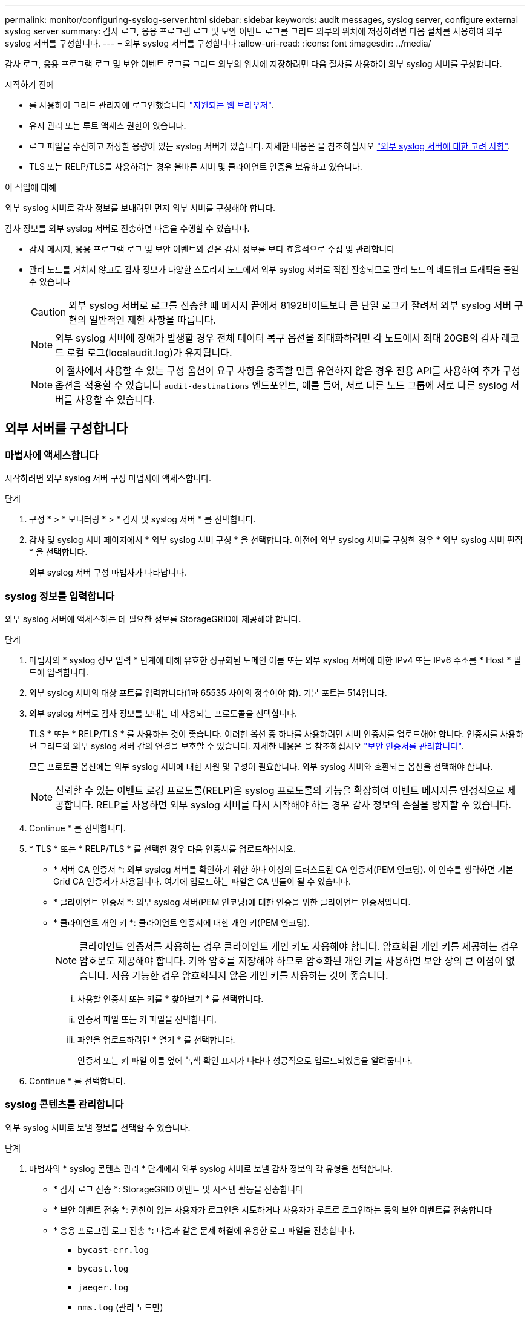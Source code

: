 ---
permalink: monitor/configuring-syslog-server.html 
sidebar: sidebar 
keywords: audit messages, syslog server, configure external syslog server 
summary: 감사 로그, 응용 프로그램 로그 및 보안 이벤트 로그를 그리드 외부의 위치에 저장하려면 다음 절차를 사용하여 외부 syslog 서버를 구성합니다. 
---
= 외부 syslog 서버를 구성합니다
:allow-uri-read: 
:icons: font
:imagesdir: ../media/


[role="lead"]
감사 로그, 응용 프로그램 로그 및 보안 이벤트 로그를 그리드 외부의 위치에 저장하려면 다음 절차를 사용하여 외부 syslog 서버를 구성합니다.

.시작하기 전에
* 를 사용하여 그리드 관리자에 로그인했습니다 link:../admin/web-browser-requirements.html["지원되는 웹 브라우저"].
* 유지 관리 또는 루트 액세스 권한이 있습니다.
* 로그 파일을 수신하고 저장할 용량이 있는 syslog 서버가 있습니다. 자세한 내용은 을 참조하십시오 link:../monitor/considerations-for-external-syslog-server.html["외부 syslog 서버에 대한 고려 사항"].
* TLS 또는 RELP/TLS를 사용하려는 경우 올바른 서버 및 클라이언트 인증을 보유하고 있습니다.


.이 작업에 대해
외부 syslog 서버로 감사 정보를 보내려면 먼저 외부 서버를 구성해야 합니다.

감사 정보를 외부 syslog 서버로 전송하면 다음을 수행할 수 있습니다.

* 감사 메시지, 응용 프로그램 로그 및 보안 이벤트와 같은 감사 정보를 보다 효율적으로 수집 및 관리합니다
* 관리 노드를 거치지 않고도 감사 정보가 다양한 스토리지 노드에서 외부 syslog 서버로 직접 전송되므로 관리 노드의 네트워크 트래픽을 줄일 수 있습니다
+

CAUTION: 외부 syslog 서버로 로그를 전송할 때 메시지 끝에서 8192바이트보다 큰 단일 로그가 잘려서 외부 syslog 서버 구현의 일반적인 제한 사항을 따릅니다.

+

NOTE: 외부 syslog 서버에 장애가 발생할 경우 전체 데이터 복구 옵션을 최대화하려면 각 노드에서 최대 20GB의 감사 레코드 로컬 로그(localaudit.log)가 유지됩니다.

+

NOTE: 이 절차에서 사용할 수 있는 구성 옵션이 요구 사항을 충족할 만큼 유연하지 않은 경우 전용 API를 사용하여 추가 구성 옵션을 적용할 수 있습니다 `audit-destinations` 엔드포인트, 예를 들어, 서로 다른 노드 그룹에 서로 다른 syslog 서버를 사용할 수 있습니다.





== 외부 서버를 구성합니다



=== 마법사에 액세스합니다

시작하려면 외부 syslog 서버 구성 마법사에 액세스합니다.

.단계
. 구성 * > * 모니터링 * > * 감사 및 syslog 서버 * 를 선택합니다.
. 감사 및 syslog 서버 페이지에서 * 외부 syslog 서버 구성 * 을 선택합니다. 이전에 외부 syslog 서버를 구성한 경우 * 외부 syslog 서버 편집 * 을 선택합니다.
+
외부 syslog 서버 구성 마법사가 나타납니다.





=== syslog 정보를 입력합니다

외부 syslog 서버에 액세스하는 데 필요한 정보를 StorageGRID에 제공해야 합니다.

.단계
. 마법사의 * syslog 정보 입력 * 단계에 대해 유효한 정규화된 도메인 이름 또는 외부 syslog 서버에 대한 IPv4 또는 IPv6 주소를 * Host * 필드에 입력합니다.
. 외부 syslog 서버의 대상 포트를 입력합니다(1과 65535 사이의 정수여야 함). 기본 포트는 514입니다.
. 외부 syslog 서버로 감사 정보를 보내는 데 사용되는 프로토콜을 선택합니다.
+
TLS * 또는 * RELP/TLS * 를 사용하는 것이 좋습니다. 이러한 옵션 중 하나를 사용하려면 서버 인증서를 업로드해야 합니다. 인증서를 사용하면 그리드와 외부 syslog 서버 간의 연결을 보호할 수 있습니다. 자세한 내용은 을 참조하십시오 link:../admin/using-storagegrid-security-certificates.html["보안 인증서를 관리합니다"].

+
모든 프로토콜 옵션에는 외부 syslog 서버에 대한 지원 및 구성이 필요합니다. 외부 syslog 서버와 호환되는 옵션을 선택해야 합니다.

+

NOTE: 신뢰할 수 있는 이벤트 로깅 프로토콜(RELP)은 syslog 프로토콜의 기능을 확장하여 이벤트 메시지를 안정적으로 제공합니다. RELP를 사용하면 외부 syslog 서버를 다시 시작해야 하는 경우 감사 정보의 손실을 방지할 수 있습니다.

. Continue * 를 선택합니다.
. [[attach-certificate]] * TLS * 또는 * RELP/TLS * 를 선택한 경우 다음 인증서를 업로드하십시오.
+
** * 서버 CA 인증서 *: 외부 syslog 서버를 확인하기 위한 하나 이상의 트러스트된 CA 인증서(PEM 인코딩). 이 인수를 생략하면 기본 Grid CA 인증서가 사용됩니다. 여기에 업로드하는 파일은 CA 번들이 될 수 있습니다.
** * 클라이언트 인증서 *: 외부 syslog 서버(PEM 인코딩)에 대한 인증을 위한 클라이언트 인증서입니다.
** * 클라이언트 개인 키 *: 클라이언트 인증서에 대한 개인 키(PEM 인코딩).
+

NOTE: 클라이언트 인증서를 사용하는 경우 클라이언트 개인 키도 사용해야 합니다. 암호화된 개인 키를 제공하는 경우 암호문도 제공해야 합니다. 키와 암호를 저장해야 하므로 암호화된 개인 키를 사용하면 보안 상의 큰 이점이 없습니다. 사용 가능한 경우 암호화되지 않은 개인 키를 사용하는 것이 좋습니다.

+
... 사용할 인증서 또는 키를 * 찾아보기 * 를 선택합니다.
... 인증서 파일 또는 키 파일을 선택합니다.
... 파일을 업로드하려면 * 열기 * 를 선택합니다.
+
인증서 또는 키 파일 이름 옆에 녹색 확인 표시가 나타나 성공적으로 업로드되었음을 알려줍니다.





. Continue * 를 선택합니다.




=== syslog 콘텐츠를 관리합니다

외부 syslog 서버로 보낼 정보를 선택할 수 있습니다.

.단계
. 마법사의 * syslog 콘텐츠 관리 * 단계에서 외부 syslog 서버로 보낼 감사 정보의 각 유형을 선택합니다.
+
** * 감사 로그 전송 *: StorageGRID 이벤트 및 시스템 활동을 전송합니다
** * 보안 이벤트 전송 *: 권한이 없는 사용자가 로그인을 시도하거나 사용자가 루트로 로그인하는 등의 보안 이벤트를 전송합니다
** * 응용 프로그램 로그 전송 *: 다음과 같은 문제 해결에 유용한 로그 파일을 전송합니다.
+
*** `bycast-err.log`
*** `bycast.log`
*** `jaeger.log`
*** `nms.log` (관리 노드만)
*** `prometheus.log`
*** `raft.log`
*** `hagroups.log`




. 드롭다운 메뉴를 사용하여 보내려는 감사 정보 범주에 대한 심각도 및 기능(메시지 유형)을 선택합니다.
+
심각도 및 설비에 대해 * 통과 * 를 선택하면 원격 syslog 서버로 전송되는 정보는 노드에 로컬로 로그온할 때와 동일한 심각도와 기능을 받습니다. 시설 및 심각도를 설정하면 더욱 쉽게 분석할 수 있도록 로그를 사용자 지정 가능한 방식으로 집계하는 데 도움이 됩니다.

+

NOTE: StorageGRID 소프트웨어 로그에 대한 자세한 내용은 을 참조하십시오 link:../monitor/storagegrid-software-logs.html["StorageGRID 소프트웨어 로그"].

+
.. 심각도 * 의 경우 * 통과 * 를 선택하여 외부 syslog에 전송되는 각 메시지의 심각도 값이 로컬 syslog와 동일하게 되도록 합니다.
+
감사 로그의 경우 * 통과 * 를 선택하면 '정보'가 심각합니다.

+
보안 이벤트의 경우 * 통과 * 를 선택하면 노드의 Linux 배포에서 심각도 값이 생성됩니다.

+
응용 프로그램 로그의 경우 * 통과 * 를 선택하면 문제의 내용에 따라 심각도가 '정보'와 '알림'에 따라 다릅니다. 예를 들어 NTP 서버를 추가하고 HA 그룹을 구성하면 '정보' 값이 제공되지만 SSM 또는 RSM 서비스를 의도적으로 중지하는 경우 '알림'이 표시됩니다.

.. 통과 연결 값을 사용하지 않으려면 0에서 7 사이의 심각도 값을 선택합니다.
+
선택한 값은 이 유형의 모든 메시지에 적용됩니다. 심각도가 고정 값으로 재정의되면 서로 다른 심각도에 대한 정보가 손실됩니다.

+
[cols="1a,3a"]
|===
| 심각도입니다 | 설명 


 a| 
0
 a| 
비상: 시스템을 사용할 수 없습니다



 a| 
1
 a| 
경고: 즉시 조치를 취해야 합니다



 a| 
2
 a| 
심각: 심각 상태



 a| 
3
 a| 
오류: 오류 조건



 a| 
4
 a| 
경고: 경고 조건



 a| 
5
 a| 
주의사항: 정상이지만 중대한 조건



 a| 
6
 a| 
정보: 정보 메시지



 a| 
7
 a| 
디버그: 디버그 레벨 메시지

|===
.. Facility * 의 경우 * PassThrough * 를 선택하여 외부 syslog로 전송되는 각 메시지가 로컬 syslog와 동일한 설비 값을 가지도록 합니다.
+
감사 로그의 경우 * PassThrough * 를 선택하면 외부 syslog 서버로 전송되는 기능이 'local7'입니다.

+
보안 이벤트의 경우 * PassThrough * 를 선택하면 시설 값이 노드의 Linux 배포판에 의해 생성됩니다.

+
응용 프로그램 로그의 경우 * 통과 * 를 선택하면 외부 syslog 서버로 전송된 응용 프로그램 로그의 항목 값은 다음과 같습니다.

+
[cols="1a,2a"]
|===
| 응용 프로그램 로그 | 통과 연결 값입니다 


 a| 
bycast.log
 a| 
사용자 또는 데몬



 a| 
bycast-err.log
 a| 
사용자, 데몬, local3 또는 local4



 a| 
jaeger.log
 a| 
로컬2



 a| 
nms.log
 a| 
로컬3



 a| 
prometheus.log
 a| 
로컬4



 a| 
raft.log
 a| 
로컬5



 a| 
hagroups.log
 a| 
로컬6

|===
.. 통과 연결 값을 사용하지 않으려면 0에서 23 사이의 설비 값을 선택합니다.
+
선택한 값은 이 유형의 모든 메시지에 적용됩니다. 고정 값으로 시설을 재정의하면 다른 시설에 대한 정보가 손실됩니다.

+
[cols="1a,3a"]
|===
| 있습니다 | 설명 


 a| 
0
 a| 
Kern(커널 메시지)



 a| 
1
 a| 
사용자(사용자 수준 메시지)



 a| 
2
 a| 
메일



 a| 
3
 a| 
데몬(시스템 데몬)



 a| 
4
 a| 
인증(보안/인증 메시지)



 a| 
5
 a| 
syslog(syslogd에 의해 내부적으로 생성된 메시지)



 a| 
6
 a| 
LPR(라인 프린터 하위 시스템)



 a| 
7
 a| 
뉴스(네트워크 뉴스 서브시스템)



 a| 
8
 a| 
UUCP



 a| 
9
 a| 
cron(클록 데몬)



 a| 
10
 a| 
보안(보안/인증 메시지)



 a| 
11
 a| 
FTP



 a| 
12
 a| 
NTP



 a| 
13
 a| 
Logaudit(로그 감사)



 a| 
14
 a| 
Logalert(로그 경고)



 a| 
15
 a| 
클록(클록 데몬)



 a| 
16
 a| 
로컬0



 a| 
17
 a| 
로컬1



 a| 
18
 a| 
로컬2



 a| 
19
 a| 
로컬3



 a| 
20
 a| 
로컬4



 a| 
21
 a| 
로컬5



 a| 
22
 a| 
로컬6



 a| 
23
 a| 
로컬7

|===


. Continue * 를 선택합니다.




=== 테스트 메시지를 보냅니다

외부 syslog 서버를 사용하기 전에 그리드의 모든 노드가 외부 syslog 서버로 테스트 메시지를 보내도록 요청해야 합니다. 외부 syslog 서버로 데이터를 전송하기 전에 이러한 테스트 메시지를 사용하여 전체 로그 수집 인프라의 유효성을 확인해야 합니다.


CAUTION: 외부 syslog 서버가 그리드의 각 노드로부터 테스트 메시지를 수신하고 메시지가 예상대로 처리되었음을 확인하기 전까지는 외부 syslog 서버 구성을 사용하지 마십시오.

.단계
. 외부 syslog 서버가 제대로 구성되어 있고 그리드의 모든 노드에서 감사 정보를 수신할 수 있으므로 테스트 메시지를 전송하지 않으려면 * Skip and finish * 를 선택합니다.
+
구성이 성공적으로 저장되었음을 나타내는 녹색 배너가 나타납니다.

. 그렇지 않으면 * 테스트 메시지 전송 * (권장)을 선택합니다.
+
테스트를 중지할 때까지 테스트 결과가 페이지에 계속 표시됩니다. 테스트가 진행되는 동안 감사 메시지는 이전에 구성된 대상으로 계속 전송됩니다.

. 오류가 발생하면 오류를 수정하고 * 테스트 메시지 보내기 * 를 다시 선택합니다.
+
을 참조하십시오 link:../troubleshoot/troubleshooting-syslog-server.html["외부 syslog 서버 문제 해결"] 오류를 해결하는 데 도움이 됩니다.

. 모든 노드가 테스트를 통과했음을 나타내는 녹색 배너가 나타날 때까지 기다립니다.
. syslog 서버를 확인하여 테스트 메시지가 예상대로 수신 및 처리되는지 확인합니다.
+

IMPORTANT: UDP를 사용하는 경우 전체 로그 수집 인프라를 확인합니다. UDP 프로토콜은 다른 프로토콜처럼 엄격한 오류 감지를 허용하지 않습니다.

. Stop and finish * 를 선택합니다.
+
감사 및 syslog 서버 * 페이지로 돌아갑니다. syslog 서버 구성이 성공적으로 저장되었음을 알리는 녹색 배너가 나타납니다.

+

NOTE: 외부 syslog 서버를 포함하는 대상을 선택할 때까지 StorageGRID 감사 정보가 외부 syslog 서버로 전송되지 않습니다.





== 감사 정보 대상을 선택합니다

보안 이벤트 로그, 응용 프로그램 로그 및 감사 메시지 로그를 보낼 위치를 지정할 수 있습니다.


NOTE: StorageGRID 소프트웨어 로그에 대한 자세한 내용은 을 참조하십시오 link:../monitor/storagegrid-software-logs.html["StorageGRID 소프트웨어 로그"].

.단계
. 감사 및 syslog 서버 페이지의 나열된 옵션 중에서 감사 정보의 대상을 선택합니다.
+
[cols="1a,2a"]
|===
| 옵션을 선택합니다 | 설명 


 a| 
기본값(관리자 노드/로컬 노드)
 a| 
감사 메시지는 감사 로그에 전송됩니다 (`audit.log`) 및 보안 이벤트 로그 및 애플리케이션 로그는 관리 노드에 저장되며, 이를 생성된 노드("로컬 노드"라고도 함)에 저장됩니다.



 a| 
외부 syslog 서버
 a| 
감사 정보는 외부 syslog 서버로 전송되고 로컬 노드에 저장됩니다. 전송되는 정보의 유형은 외부 syslog 서버를 구성한 방식에 따라 다릅니다. 이 옵션은 외부 syslog 서버를 구성한 후에만 활성화됩니다.



 a| 
관리 노드 및 외부 syslog 서버
 a| 
감사 메시지는 감사 로그에 전송됩니다 (`audit.log`)를 선택하면 감사 정보가 외부 syslog 서버로 전송되고 로컬 노드에 저장됩니다. 전송되는 정보의 유형은 외부 syslog 서버를 구성한 방식에 따라 다릅니다. 이 옵션은 외부 syslog 서버를 구성한 후에만 활성화됩니다.



 a| 
로컬 노드만 해당
 a| 
관리자 노드 또는 원격 syslog 서버로 감사 정보가 전송되지 않습니다. 감사 정보는 감사 정보를 생성한 노드에만 저장됩니다.

* 참고 *: StorageGRID는 공간을 확보하기 위해 주기적으로 이러한 로컬 로그를 제거합니다. 노드의 로그 파일이 1GB에 도달하면 기존 파일이 저장되고 새 로그 파일이 시작됩니다. 로그의 회전 제한은 21개 파일입니다. 22버전의 로그 파일이 만들어지면 가장 오래된 로그 파일이 삭제됩니다. 평균적으로 약 20GB의 로그 데이터가 각 노드에 저장됩니다.

|===
+

NOTE: 모든 로컬 노드에서 생성된 감사 정보는 에 저장됩니다 `/var/local/log/localaudit.log`

. 저장 * 을 선택합니다. 그런 다음 * OK * 를 선택하여 로그 대상에 대한 변경 사항을 적용합니다.
. 외부 syslog 서버 * 또는 * 관리 노드 및 외부 syslog 서버 * 를 감사 정보 대상으로 선택한 경우 추가 경고가 나타납니다. 경고 텍스트를 검토합니다.
+

IMPORTANT: 외부 syslog 서버가 테스트 StorageGRID 메시지를 수신할 수 있는지 확인해야 합니다.

. 감사 정보의 대상을 변경하려면 * OK * 를 선택합니다.
+
감사 구성이 성공적으로 저장되었음을 알리는 녹색 배너가 나타납니다.

+
새 로그가 선택한 대상으로 전송됩니다. 기존 로그는 현재 위치에 남아 있습니다.



.관련 정보
link:../audit/index.html["감사 메시지 개요"]

link:../monitor/configure-audit-messages.html["감사 메시지 및 로그 대상을 구성합니다"]

link:../audit/system-audit-messages.html["시스템 감사 메시지"]

link:../audit/object-storage-audit-messages.html["오브젝트 스토리지 감사 메시지"]

link:../audit/management-audit-message.html["관리 감사 메시지입니다"]

link:../audit/client-read-audit-messages.html["클라이언트가 감사 메시지를 읽습니다"]

link:../admin/index.html["StorageGRID 관리"]
